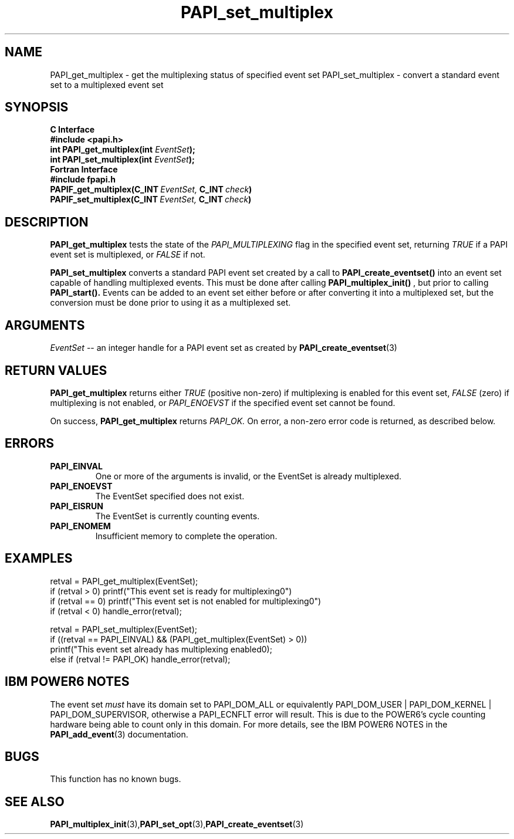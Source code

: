 .\" $Id$
.TH PAPI_set_multiplex 3 "September, 2004" "PAPI Programmer's Reference" "PAPI"

.SH NAME
PAPI_get_multiplex \- get the multiplexing status of specified event set
PAPI_set_multiplex \- convert a standard event set to a multiplexed event set

.SH SYNOPSIS
.B C Interface
.nf
.B #include <papi.h>
.BI "int PAPI_get_multiplex(int " EventSet ");"
.BI "int PAPI_set_multiplex(int " EventSet ");"
.fi
.B Fortran Interface
.nf
.B #include "fpapi.h"
.BI PAPIF_get_multiplex(C_INT\  EventSet,\  C_INT\  check )
.BI PAPIF_set_multiplex(C_INT\  EventSet,\  C_INT\  check )
.fi

.SH DESCRIPTION
.B PAPI_get_multiplex
tests the state of the 
.I PAPI_MULTIPLEXING
flag in the specified event set, returning 
.I TRUE
if a PAPI event set is multiplexed, or
.I FALSE
if not.
.LP
.B PAPI_set_multiplex
converts a standard PAPI event set created by a call to 
.B PAPI_create_eventset()
into an event set capable of handling multiplexed events. This must be done 
after calling 
.B PAPI_multiplex_init()
, but prior to calling 
.B PAPI_start().
Events can be added to an event set either before or after converting it into
a multiplexed set, but the conversion must be done prior to using it as a
multiplexed set.

.SH ARGUMENTS
.I "EventSet"
--  an integer handle for a PAPI event set as created by
.BR "PAPI_create_eventset" (3)

.SH RETURN VALUES
.B PAPI_get_multiplex
returns either
.I TRUE
(positive non-zero) if multiplexing is enabled for this event set,
.I FALSE
(zero) if multiplexing is not enabled, or
.I PAPI_ENOEVST
if the specified event set cannot be found.
.LP
On success, 
.B PAPI_get_multiplex
returns
.I PAPI_OK.
On error, a non-zero error code is returned, as described below.

.SH ERRORS
.TP
.B "PAPI_EINVAL"
One or more of the arguments is invalid, or the EventSet is already multiplexed.
.TP
.B "PAPI_ENOEVST"
The EventSet specified does not exist.
.TP
.B "PAPI_EISRUN"
The EventSet is currently counting events.
.TP
.B "PAPI_ENOMEM"
Insufficient memory to complete the operation.

.SH EXAMPLES
.nf         
.if t .ft CW
  retval = PAPI_get_multiplex(EventSet);
  if (retval > 0) printf("This event set is ready for multiplexing\n.")
  if (retval == 0) printf("This event set is not enabled for multiplexing\n.")
  if (retval < 0) handle_error(retval);
  
  retval = PAPI_set_multiplex(EventSet);
  if ((retval == PAPI_EINVAL) && (PAPI_get_multiplex(EventSet) > 0))
    printf("This event set already has multiplexing enabled\n");
  else if (retval != PAPI_OK) handle_error(retval);
.if t .ft P
.fi         

.SH IBM POWER6 NOTES
The event set 
.I must
have its domain set to PAPI_DOM_ALL or equivalently
PAPI_DOM_USER | PAPI_DOM_KERNEL | PAPI_DOM_SUPERVISOR, otherwise a
PAPI_ECNFLT error will result.  This is due to the POWER6's cycle counting
hardware being able to count only in this domain.  For more details, see the IBM POWER6 NOTES in the
.BR PAPI_add_event "(3)"
documentation.

.SH BUGS
This function has no known bugs.

.SH SEE ALSO
.BR PAPI_multiplex_init "(3)," PAPI_set_opt "(3)," PAPI_create_eventset "(3)"
